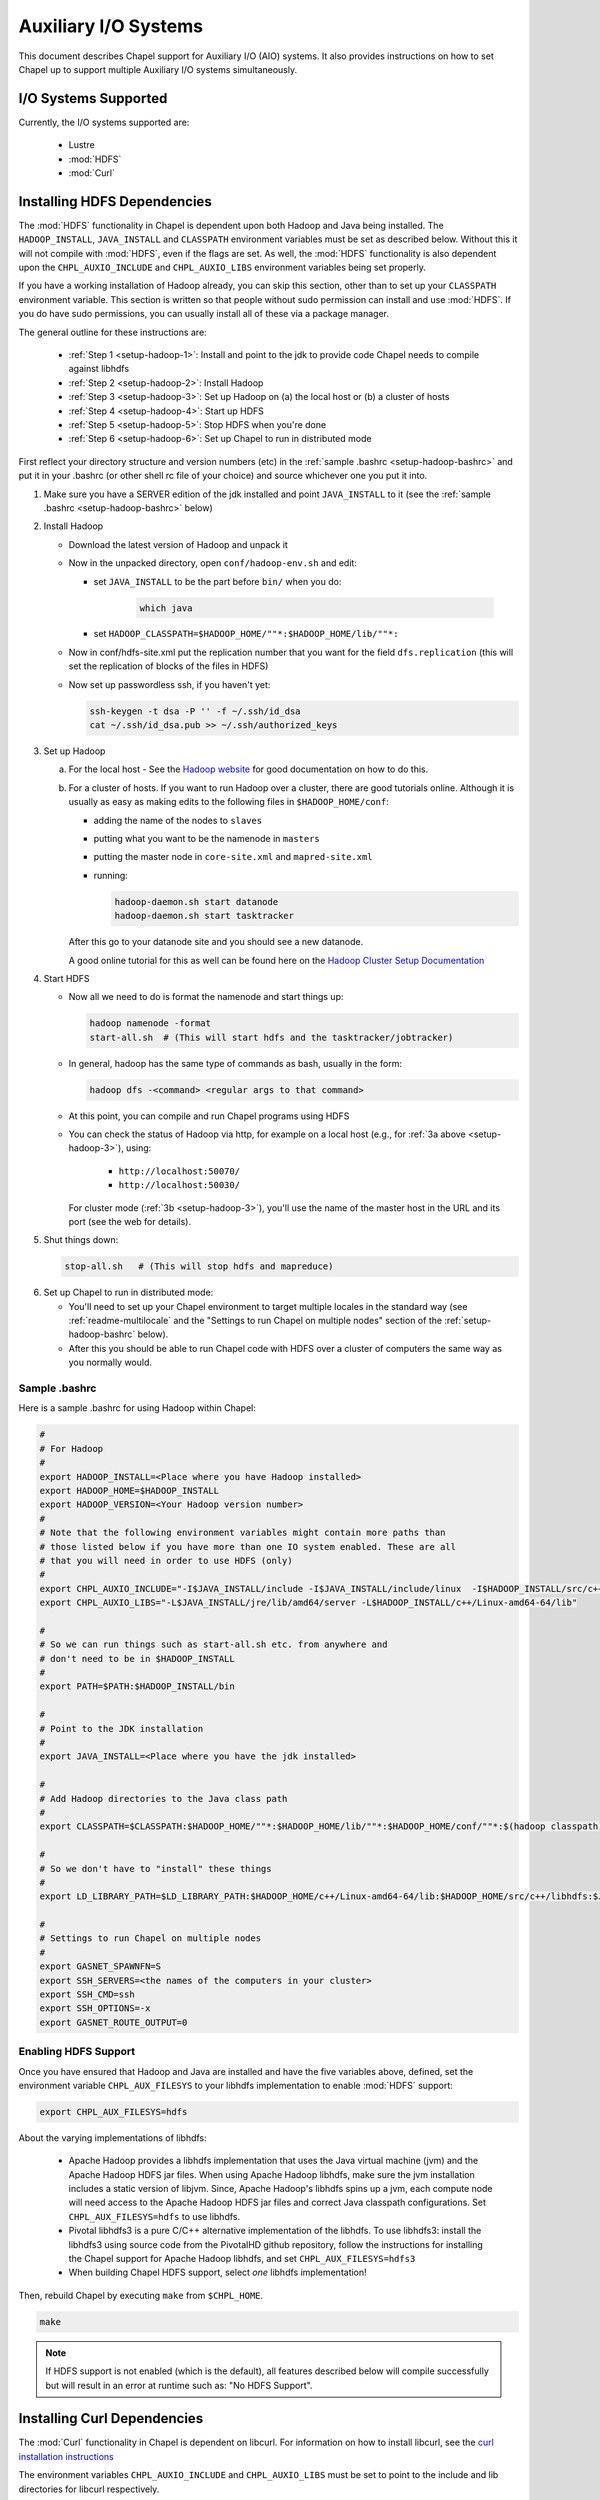 .. _readme-auxIO:

.. default-domain:: chpl

=====================
Auxiliary I/O Systems
=====================

This document describes Chapel support for Auxiliary I/O (AIO) systems. It also
provides instructions on how to set Chapel up to support multiple Auxiliary I/O
systems simultaneously.

I/O Systems Supported
---------------------

Currently, the I/O systems supported are:

 - Lustre
 - :mod:`HDFS`
 - :mod:`Curl`


.. _auxIO-HDFS-deps:

Installing HDFS Dependencies
----------------------------

The :mod:`HDFS` functionality in Chapel is dependent upon both Hadoop and Java being
installed.  The ``HADOOP_INSTALL``, ``JAVA_INSTALL`` and ``CLASSPATH``
environment variables must be set as described below.
Without this it will not compile with :mod:`HDFS`, even if
the flags are set. As well, the :mod:`HDFS` functionality is also dependent upon the
``CHPL_AUXIO_INCLUDE`` and ``CHPL_AUXIO_LIBS`` environment variables being set
properly.

If you have a working installation of Hadoop already, you can skip
this section, other than to set up your ``CLASSPATH`` environment
variable.  This section is written so that people without sudo
permission can install and use :mod:`HDFS`.  If you do have sudo permissions,
you can usually install all of these via a package manager.

The general outline for these instructions are:

  * :ref:`Step 1 <setup-hadoop-1>`:  Install and point to the jdk to provide code Chapel needs to
    compile against libhdfs

  * :ref:`Step 2 <setup-hadoop-2>`: Install Hadoop

  * :ref:`Step 3 <setup-hadoop-3>`: Set up Hadoop on (a) the local host or (b) a cluster of hosts

  * :ref:`Step 4 <setup-hadoop-4>`: Start up HDFS

  * :ref:`Step 5 <setup-hadoop-5>`: Stop HDFS when you're done

  * :ref:`Step 6 <setup-hadoop-6>`: Set up Chapel to run in distributed mode

First reflect your directory structure and version numbers (etc) in the
:ref:`sample .bashrc <setup-hadoop-bashrc>` and put it in your .bashrc (or
other shell rc file of your choice) and source whichever one you put it into.

.. _setup-hadoop-1:

1. Make sure you have a SERVER edition of the jdk installed and
   point ``JAVA_INSTALL`` to it (see the
   :ref:`sample .bashrc <setup-hadoop-bashrc>` below)

.. _setup-hadoop-2:

2. Install Hadoop

   * Download the latest version of Hadoop and unpack it

   * Now in the unpacked directory, open ``conf/hadoop-env.sh`` and edit:

     * set ``JAVA_INSTALL`` to be the part before ``bin/`` when you do:

        .. code-block:: sh

          which java

     * set ``HADOOP_CLASSPATH=$HADOOP_HOME/""*:$HADOOP_HOME/lib/""*:``

   * Now in conf/hdfs-site.xml put the replication number that you
     want for the field ``dfs.replication`` (this will set the
     replication of blocks of the files in HDFS)

   * Now set up passwordless ssh, if you haven't yet:

     .. code-block:: sh

       ssh-keygen -t dsa -P '' -f ~/.ssh/id_dsa
       cat ~/.ssh/id_dsa.pub >> ~/.ssh/authorized_keys

.. _setup-hadoop-3:

3. Set up Hadoop

   a. For the local host - See the
      `Hadoop website <http://hadoop.apache.org/docs/stable/hadoop-project-dist/hadoop-common/SingleCluster.html>`_
      for good documentation on how to do this.

   b. For a cluster of hosts. If you want to run Hadoop over a cluster, there
      are good tutorials online. Although it is usually as easy as making
      edits to the following files in ``$HADOOP_HOME/conf``:

      * adding the name of the nodes to ``slaves``
      * putting what you want to be the namenode in ``masters``
      * putting the master node in ``core-site.xml`` and ``mapred-site.xml``
      * running:

        .. code-block:: sh

         hadoop-daemon.sh start datanode
         hadoop-daemon.sh start tasktracker

      After this go to your datanode site and you should see a new
      datanode.

      A good online tutorial for this as well can be found here on the
      `Hadoop Cluster Setup Documentation <http://hadoop.apache.org/docs/stable/hadoop-project-dist/hadoop-common/ClusterSetup.html>`_

.. _setup-hadoop-4:

4. Start HDFS

   * Now all we need to do is format the namenode and start things up:

     .. code-block:: sh

       hadoop namenode -format
       start-all.sh  # (This will start hdfs and the tasktracker/jobtracker)

   * In general, hadoop has the same type of commands as bash,
     usually in the form:

     .. code-block:: sh

         hadoop dfs -<command> <regular args to that command>

   * At this point, you can compile and run Chapel programs using HDFS

   * You can check the status of Hadoop via http, for example on a local
     host (e.g., for :ref:`3a above <setup-hadoop-3>`), using:

       *  ``http://localhost:50070/``
       *  ``http://localhost:50030/``

     For cluster mode (:ref:`3b <setup-hadoop-3>`), you'll use the name of the
     master host in the URL and its port (see the web for details).

.. _setup-hadoop-5:

5. Shut things down:

   .. code-block:: sh

     stop-all.sh   # (This will stop hdfs and mapreduce)

.. _setup-hadoop-6:

6. Set up Chapel to run in distributed mode:

   * You'll need to set up your Chapel environment to target multiple
     locales in the standard way (see :ref:`readme-multilocale` and the
     "Settings to run Chapel on multiple nodes" section of the
     :ref:`setup-hadoop-bashrc` below).

   * After this you should be able to run Chapel code with HDFS over
     a cluster of computers the same way as you normally would.


.. _setup-hadoop-bashrc:

Sample .bashrc
**************

Here is a sample .bashrc for using Hadoop within Chapel:


.. code-block:: sh

  #
  # For Hadoop
  #
  export HADOOP_INSTALL=<Place where you have Hadoop installed>
  export HADOOP_HOME=$HADOOP_INSTALL
  export HADOOP_VERSION=<Your Hadoop version number>
  #
  # Note that the following environment variables might contain more paths than
  # those listed below if you have more than one IO system enabled. These are all
  # that you will need in order to use HDFS (only)
  #
  export CHPL_AUXIO_INCLUDE="-I$JAVA_INSTALL/include -I$JAVA_INSTALL/include/linux  -I$HADOOP_INSTALL/src/c++/libhdfs"
  export CHPL_AUXIO_LIBS="-L$JAVA_INSTALL/jre/lib/amd64/server -L$HADOOP_INSTALL/c++/Linux-amd64-64/lib"

  #
  # So we can run things such as start-all.sh etc. from anywhere and
  # don't need to be in $HADOOP_INSTALL
  #
  export PATH=$PATH:$HADOOP_INSTALL/bin

  #
  # Point to the JDK installation
  #
  export JAVA_INSTALL=<Place where you have the jdk installed>

  #
  # Add Hadoop directories to the Java class path
  #
  export CLASSPATH=$CLASSPATH:$HADOOP_HOME/""*:$HADOOP_HOME/lib/""*:$HADOOP_HOME/conf/""*:$(hadoop classpath):

  #
  # So we don't have to "install" these things
  #
  export LD_LIBRARY_PATH=$LD_LIBRARY_PATH:$HADOOP_HOME/c++/Linux-amd64-64/lib:$HADOOP_HOME/src/c++/libhdfs:$JAVA_INSTALL/jre/lib/amd64/server:$JAVA_INSTALL:$HADOOP_HOME/lib:$JAVA_INSTALL/jre/lib/amd64:$CLASSPATH

  #
  # Settings to run Chapel on multiple nodes
  #
  export GASNET_SPAWNFN=S
  export SSH_SERVERS=<the names of the computers in your cluster>
  export SSH_CMD=ssh
  export SSH_OPTIONS=-x
  export GASNET_ROUTE_OUTPUT=0


Enabling HDFS Support
*********************

Once you have ensured that Hadoop and Java are installed and have the
five variables above, defined, set the environment variable
``CHPL_AUX_FILESYS`` to your libhdfs implementation to enable :mod:`HDFS` support:

.. code-block:: sh

  export CHPL_AUX_FILESYS=hdfs

About the varying implementations of libhdfs:

 * Apache Hadoop provides a libhdfs implementation that uses the Java virtual
   machine (jvm) and the Apache Hadoop HDFS jar files. When using Apache Hadoop
   libhdfs, make sure the jvm installation includes a static version of libjvm.
   Since, Apache Hadoop's libhdfs spins up a jvm, each compute node will need
   access to the Apache Hadoop HDFS jar files and correct Java classpath
   configurations. Set ``CHPL_AUX_FILESYS=hdfs`` to use libhdfs.

 * Pivotal libhdfs3 is a pure C/C++ alternative implementation of the libhdfs.
   To use libhdfs3: install the libhdfs3 using source code from the PivotalHD
   github repository, follow the instructions for installing the Chapel support
   for Apache Hadoop libhdfs, and set ``CHPL_AUX_FILESYS=hdfs3``

 * When building Chapel HDFS support, select *one* libhdfs implementation!

Then, rebuild Chapel by executing ``make`` from ``$CHPL_HOME``.

.. code-block:: sh

  make

.. note::

  If HDFS support is not enabled (which is the default), all
  features described below will compile successfully but will result in
  an error at runtime such as: "No HDFS Support".

Installing Curl Dependencies
----------------------------

The :mod:`Curl` functionality in Chapel is dependent on libcurl. For
information on how to install libcurl, see the
`curl installation instructions <https://curl.haxx.se/docs/install.html>`_

The environment variables ``CHPL_AUXIO_INCLUDE`` and ``CHPL_AUXIO_LIBS`` must
be set to point to the include and lib directories for libcurl respectively.

.. note::

  If libcurl is installed system-wide you should not need to set these
  variables.


Enabling Curl Support
*********************

Once you have ensured that libcurl is installed, and have the two variables
above defined, set the environment variable ``CHPL_AUX_FILESYS`` to 'curl' to
enable :mod:`Curl` support:

.. code-block:: sh

  export CHPL_AUX_FILESYS=curl

Then, rebuild Chapel by executing ``make`' from ``$CHPL_HOME``:

.. code-block:: sh

  make

.. note::

  If Curl support is not enabled (which is the default), all features
  described below will compile successfully but will result in an error at
  runtime, saying: "No Curl Support".


The AIO system depends upon three environment variables:

    ``CHPL_AUX_FILESYS``
    ``CHPL_AUXIO_INCLUDE``
    ``CHPL_AUXIO_LIBS``

In the following sections, we will explain what they should be set to, and give
the general idea of what they do.


CHPL_AUXIO_INCLUDE & CHPL_AUXIO_LIBS
------------------------------------

These paths are for the extra libraries that will be linked in with the runtime
when it is compiled. For instance, if I installed libcurl, and had it install in
``~/include`` and ``~/lib`` you would set them to be:


.. code-block:: sh

    export CHPL_AUXIO_LIBS="-L~/include"
    export CHPL_AUXIO_INCLUDE="-I~/lib"

In general, you want it so that if you had a .c file that used the libraries
that you wish to compile Chapel with, all you would need to do to compile this
file would be:

``cc $CHPL_AUXIO_LIBS $CHPL_AUXIO_INCLUDE <any libraries> <the .c file>``

where <any libraries> might be ``-lcurl``, ``-lhdfs``, ``-lhdfs3``, ``-ljvm`` etc.

.. note::

  It is not necessary to pass these library flags, or library/include paths
  to the Chapel compiler invocations (chpl) as the values in ``CHPL_AUXIO_LIBS``
  and ``CHPL_AUXIO_INCLUDE`` will be used there as well as in building the
  Chapel runtime

CHPL_AUX_FILESYS
----------------

This is a space delimited string detailing what AIO systems we wish to compile
Chapel with (and use). For example if we wanted to enable :mod:`Curl` and
:mod:`HDFS` support simultaneously we would set:

    ``CHPL_AUX_FILESYS="hdfs curl"``

Assuming that you have correctly defined ``CHPL_AUXIO_INCLUDES`` and
``CHPL_AUXIO_LIBS`` as detailed above, and have the correct libraries
installed.

If you only have one AIO system that you wish to use, you may simply set
``CHPL_AUX_FILESYS=<system>``. For example, if we only wanted Apache Hadoop
HDFS support, we would set:

    ``CHPL_AUX_FILESYS=hdfs``


Parallel and Distributed I/O Features
-------------------------------------

We support two functions for Parallel and Distributed file systems (these also
work on "standard" file systems as well).

``file.getchunk(start:int(64), end:int(64)):(int(64), int(64))``

 - This returns the first logical *chunk* of the file that is inside this
   section. If no *chunk* can be found inside this region, (0,0) is returned.
   If no arguments are provided, we return the start and end of the first
   logical chunk for this file.

     - On Lustre, this returns the first stripe for the file that is inside
       this region.

     - On HDFS, this returns the first block for the file that is inside this
       region.

     - On local file systems, it returns the first *optimal transfer block*
       (from fstatfs) inside this section of the file.

``file.localesForRegion(start:int(64), end:int(64)):domain(locale)``

 - This returns the *best locales* for a given chunk of the file. If no
   individual or set of locales are *best* (i.e., there is some sort of data
   affinity that we can exploit), we return all locales.

     - On Lustre, no locale are *best*, so we return all locales

     - On HDFS, we return the block owners for that specific block

     - On local file systems, we return all locales, since no individual
       locale is best.


